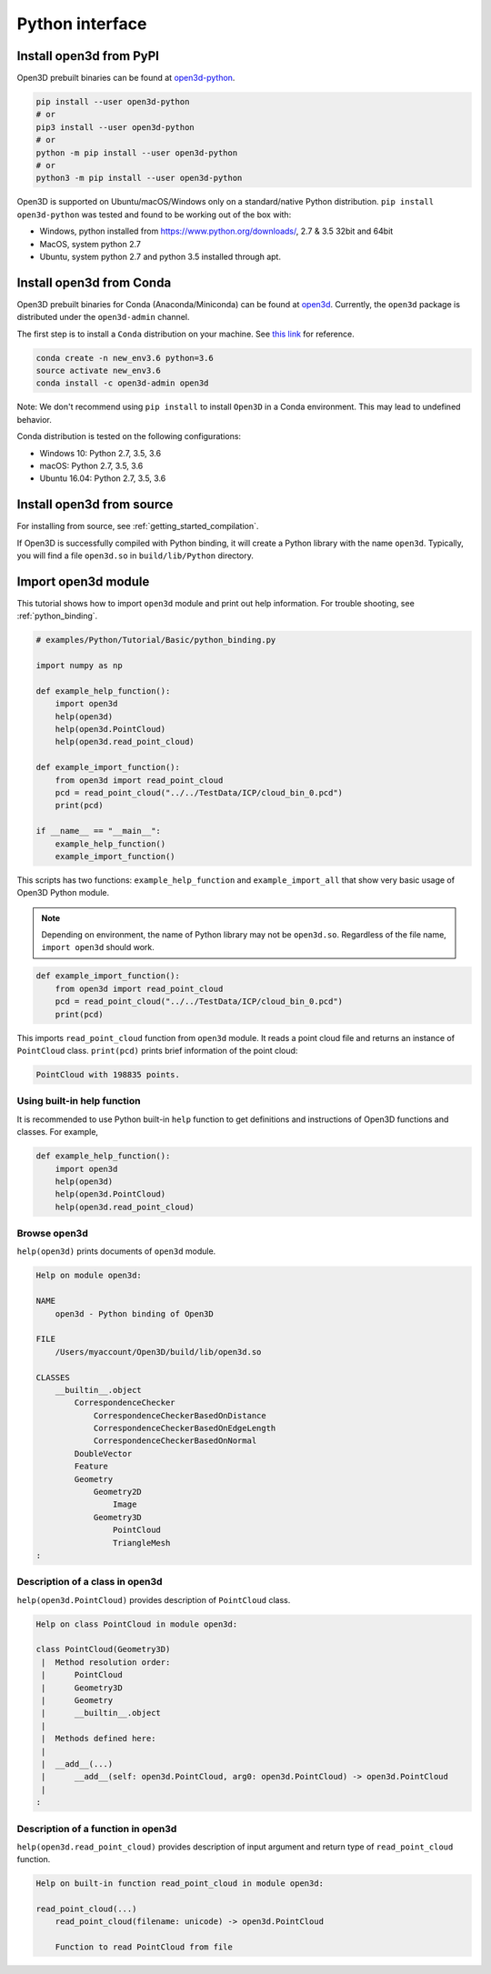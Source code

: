 .. _python_interface_tutorial:

Python interface
----------------


.. _install_open3d_module:

Install open3d from PyPI
========================

Open3D prebuilt binaries can be found at `open3d-python <https://pypi.org/project/open3d-python/>`_.

.. code-block:: sh

    pip install --user open3d-python
    # or
    pip3 install --user open3d-python
    # or
    python -m pip install --user open3d-python
    # or
    python3 -m pip install --user open3d-python

Open3D is supported on Ubuntu/macOS/Windows only on a standard/native Python
distribution. ``pip install open3d-python`` was tested and found to be working
out of the box with:

* Windows, python installed from https://www.python.org/downloads/, 2.7 & 3.5 32bit and 64bit
* MacOS, system python 2.7
* Ubuntu, system python 2.7 and python 3.5 installed through apt.

Install open3d from Conda
=========================

Open3D prebuilt binaries for Conda (Anaconda/Miniconda) can be found at
`open3d <https://anaconda.org/open3d-admin/open3d>`_. Currently, the ``open3d``
package is distributed under the ``open3d-admin`` channel.

The first step is to install a ``Conda`` distribution on your machine.
See `this link <https://conda.io/docs/user-guide/install/index.html>`_ for reference.

.. code-block:: sh

    conda create -n new_env3.6 python=3.6
    source activate new_env3.6
    conda install -c open3d-admin open3d

Note: We don't recommend using ``pip install`` to install ``Open3D`` in a
Conda environment. This may lead to undefined behavior.

Conda distribution is tested on the following configurations:

* Windows 10: Python 2.7, 3.5, 3.6
* macOS: Python 2.7, 3.5, 3.6
* Ubuntu 16.04: Python 2.7, 3.5, 3.6

Install open3d from source
==========================

For installing from source, see :ref:`getting_started_compilation`.

If Open3D is successfully compiled with Python binding, it will create a Python library with the name ``open3d``.
Typically, you will find a file ``open3d.so`` in ``build/lib/Python`` directory.


.. _import_open3d_module:

Import open3d module
====================

This tutorial shows how to import ``open3d`` module and print out help information.
For trouble shooting, see :ref:`python_binding`.

.. code-block:: python

    # examples/Python/Tutorial/Basic/python_binding.py

    import numpy as np

    def example_help_function():
        import open3d
        help(open3d)
        help(open3d.PointCloud)
        help(open3d.read_point_cloud)

    def example_import_function():
        from open3d import read_point_cloud
        pcd = read_point_cloud("../../TestData/ICP/cloud_bin_0.pcd")
        print(pcd)

    if __name__ == "__main__":
        example_help_function()
        example_import_function()

This scripts has two functions: ``example_help_function`` and ``example_import_all``
that show very basic usage of Open3D Python module.

.. note:: Depending on environment, the name of Python library may not be ``open3d.so``. Regardless of the file name, ``import open3d`` should work.

.. code-block:: python

    def example_import_function():
        from open3d import read_point_cloud
        pcd = read_point_cloud("../../TestData/ICP/cloud_bin_0.pcd")
        print(pcd)

This imports ``read_point_cloud`` function from ``open3d`` module. It reads a point cloud file and returns an instance of ``PointCloud`` class. ``print(pcd)`` prints brief information of the point cloud:

.. code-block:: sh

    PointCloud with 198835 points.


.. _using_builtin_help_function:

Using built-in help function
````````````````````````````

It is recommended to use Python built-in ``help`` function to get definitions and instructions of Open3D functions and classes. For example,

.. code-block:: python

    def example_help_function():
        import open3d
        help(open3d)
        help(open3d.PointCloud)
        help(open3d.read_point_cloud)


Browse open3d
`````````````

``help(open3d)`` prints documents of ``open3d`` module.

.. code-block:: sh

    Help on module open3d:

    NAME
        open3d - Python binding of Open3D

    FILE
        /Users/myaccount/Open3D/build/lib/open3d.so

    CLASSES
        __builtin__.object
            CorrespondenceChecker
                CorrespondenceCheckerBasedOnDistance
                CorrespondenceCheckerBasedOnEdgeLength
                CorrespondenceCheckerBasedOnNormal
            DoubleVector
            Feature
            Geometry
                Geometry2D
                    Image
                Geometry3D
                    PointCloud
                    TriangleMesh
    :


Description of a class in open3d
````````````````````````````````

``help(open3d.PointCloud)`` provides description of ``PointCloud`` class.

.. code-block:: sh

    Help on class PointCloud in module open3d:

    class PointCloud(Geometry3D)
     |  Method resolution order:
     |      PointCloud
     |      Geometry3D
     |      Geometry
     |      __builtin__.object
     |
     |  Methods defined here:
     |
     |  __add__(...)
     |      __add__(self: open3d.PointCloud, arg0: open3d.PointCloud) -> open3d.PointCloud
     |
    :


Description of a function in open3d
```````````````````````````````````

``help(open3d.read_point_cloud)`` provides description of input argument and return type of ``read_point_cloud`` function.

.. code-block:: sh

    Help on built-in function read_point_cloud in module open3d:

    read_point_cloud(...)
        read_point_cloud(filename: unicode) -> open3d.PointCloud

        Function to read PointCloud from file
